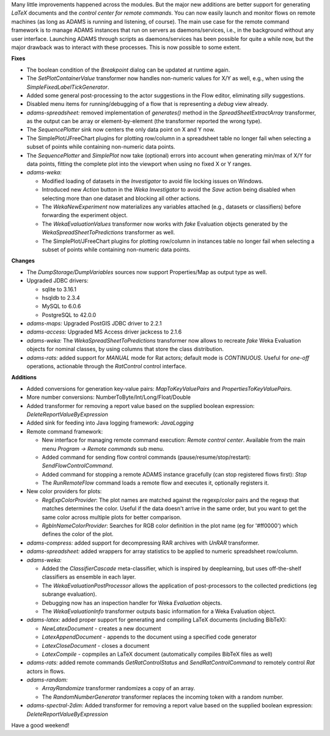 .. title: Updates 2017/03/31
.. slug: updates-2017-03-31
.. date: 2017-03-31 16:35:07 UTC+13:00
.. tags: 
.. category: 
.. link: 
.. description: 
.. type: text
.. author: FracPete

Many little improvements happened across the modules. But the major new
additions are better support for generating *LaTeX* documents and the *control
center for remote commands*. 
You can now easily launch and monitor flows on remote machines (as long as
ADAMS is running and listening, of course). The main use case for the
remote command framework is to manage ADAMS instances that run on servers as
daemons/services, i.e., in the background without any user interface.
Launching ADAMS through scripts as daemons/services has been possible for quite
a while now, but the major drawback was to interact with these processes. This
is now possible to some extent.

**Fixes**

* The boolean condition of the *Breakpoint* dialog can be updated at runtime again.
* The *SetPlotContainerValue* transformer now handles non-numeric values for X/Y as well,
  e.g., when using the *SimpleFixedLabelTickGenerator*.
* Added some general post-processing to the actor suggestions in the Flow editor, eliminating
  *silly* suggestions.
* Disabled menu items for running/debugging of a flow that is representing a *debug* view already.
* *adams-spreadsheet:* removed implementation of *generates()* method in the *SpreadSheetExtractArray* 
  transformer, as the output can be array or element-by-element (the transformer reported the wrong type).
* The *SequencePlotter* sink now centers the only data point on X and Y now.
* The SimplePlot/JFreeChart plugins for plotting row/column in a spreadsheet table no longer fail when
  selecting a subset of points while containing non-numeric data points.
* The *SequencePlotter* and *SimplePlot* now take (optional) errors into account when generating min/max 
  of X/Y for data points, fitting the complete plot into the viewport when using no fixed X or Y ranges.
* *adams-weka:* 

  * Modified loading of datasets in the *Investigator* to avoid file locking issues
    on Windows.
  * Introduced new *Action* button in the *Weka Investigator* to avoid the *Save* action being 
    disabled when selecting more than one dataset and blocking all other actions.
  * The *WekaNewExperiment* now materializes any variables attached (e.g., datasets or classifiers)
    before forwarding the experiment object.
  * The *WekaEvaluationValues* transformer now works with *fake* Evaluation objects generated by 
    the *WekaSpreadSheetToPredictions* transformer as well.
  * The SimplePlot/JFreeChart plugins for plotting row/column in instances table no longer fail when
    selecting a subset of points while containing non-numeric data points.


**Changes**

* The *DumpStorage/DumpVariables* sources now support Properties/Map as output type as well.
* Upgraded JDBC drivers:

  * sqlite to 3.16.1
  * hsqldb to 2.3.4
  * MySQL to 6.0.6
  * PostgreSQL to 42.0.0

* *adams-maps:* Upgraded PostGIS JDBC driver to 2.2.1
* *adams-access:* Upgraded MS Access driver jackcess to 2.1.6
* *adams-weka:* The *WekaSpreadSheetToPredictions* transformer now allows to recreate
  *fake* Weka Evaluation objects for nominal classes, by using columns that store the
  class distribution.
* *adams-rats:* added support for *MANUAL* mode for Rat actors; default mode is *CONTINUOUS*.
  Useful for *one-off* operations, actionable through the *RatControl* control interface.


**Additions**

* Added conversions for generation key-value pairs: *MapToKeyValuePairs* and *PropertiesToKeyValuePairs*.
* More number conversions: NumberToByte/Int/Long/Float/Double
* Added transformer for removing a report value based on the supplied boolean expression:
  *DeleteReportValueByExpression*
* Added sink for feeding into Java logging framework: *JavaLogging*
* Remote command framework:

  * New interface for managing remote command execution: *Remote control center*. Available from
    the main menu *Program -> Remote commands* sub menu.
  * Added command for sending flow control commands (pause/resume/stop/restart): *SendFlowControlCommand*.
  * Added command for stopping a remote ADAMS instance gracefully (can stop registered 
    flows first): *Stop*
  * The *RunRemoteFlow* command loads a remote flow and executes it, optionally registers it.

* New color providers for plots:

  * *RegExpColorProvider*: The plot names are matched against the regexp/color pairs and the
    regexp that matches determines the color. Useful if the data doesn't arrive in the same
    order, but you want to get the same color across multiple plots for better comparison.
  * *RgbInNameColorProvider*: Searches for RGB color definition in the plot name (eg for '#ff0000')
    which defines the color of the plot.

* *adams-compress:* added support for decompressing RAR archives with *UnRAR* transformer.
* *adams-spreadsheet:* added wrappers for array statistics to be applied to numeric spreadsheet 
  row/column.
* *adams-weka:* 

  * Added the *ClassifierCascade* meta-classifier, which is inspired by deeplearning,
    but uses off-the-shelf classifiers as ensemble in each layer.
  * The *WekaEvaluationPostProcessor* allows the application of post-processors to the collected 
    predictions (eg subrange evaluation).
  * Debugging now has an inspection handler for Weka *Evaluation* objects.
  * The *WekaEvaluationInfo* transformer outputs basic information for a Weka Evaluation object.

* *adams-latex:* added proper support for generating and compiling LaTeX documents (including BibTeX):

  * *NewLatexDocument* - creates a new document
  * *LatexAppendDocument* - appends to the document using a specified code generator
  * *LatexCloseDocument* - closes a document
  * *LatexCompile* - copmpiles an LaTeX document (automatically compiles BibTeX files as well)

* *adams-rats:* added remote commands *GetRatControlStatus* and *SendRatControlCommand* to
  remotely control *Rat* actors in flows.
* *adams-random:*

  * *ArrayRandomize* transformer randomizes a copy of an array.
  * The *RandomNumberGenerator* transformer replaces the incoming token with a random number.

* *adams-spectral-2dim:* Added transformer for removing a report value based on the supplied 
  boolean expression: *DeleteReportValueByExpression*

Have a good weekend!

